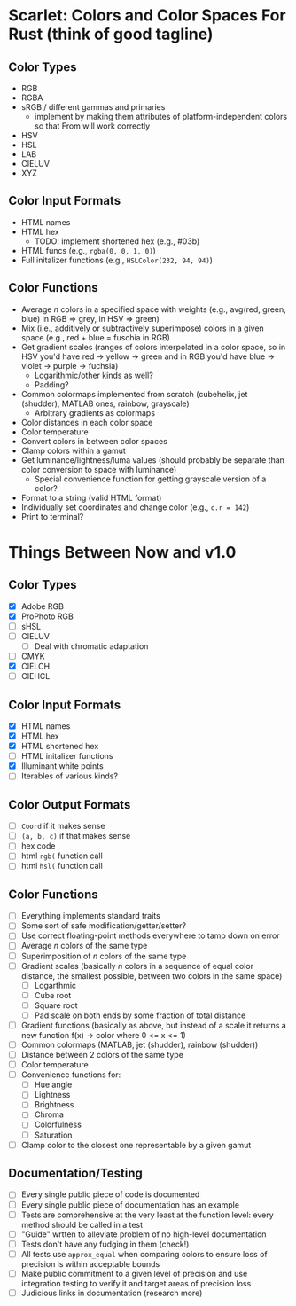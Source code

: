 * Scarlet: Colors and Color Spaces For Rust (think of good tagline)
** Color Types
 - RGB
 - RGBA
 - sRGB / different gammas and primaries
   - implement by making them attributes of platform-independent colors so that From will work correctly
 - HSV
 - HSL
 - LAB
 - CIELUV
 - XYZ
** Color Input Formats
 - HTML names
 - HTML hex
   - TODO: implement shortened hex (e.g., #03b)
 - HTML funcs (e.g., ~rgba(0, 0, 1, 0)~)
 - Full initalizer functions (e.g., ~HSLColor(232, 94, 94)~)
** Color Functions
 - Average /n/ colors in a specified space with weights (e.g., avg(red, green, blue) in RGB => grey, in HSV => green)
 - Mix (i.e., additively or subtractively superimpose) colors in a given space (e.g., red + blue = fuschia in RGB)
 - Get gradient scales (ranges of colors interpolated in a color space, so in HSV you'd have red -> yellow
   -> green and in RGB you'd have blue -> violet -> purple -> fuchsia)
   - Logarithmic/other kinds as well?
   - Padding?
 - Common colormaps implemented from scratch (cubehelix, jet (shudder), MATLAB ones, rainbow, grayscale)
   - Arbitrary gradients as colormaps
 - Color distances in each color space
 - Color temperature
 - Convert colors in between color spaces
 - Clamp colors within a gamut
 - Get luminance/lightness/luma values (should probably be separate than color conversion to space with luminance)
   - Special convenience function for getting grayscale version of a color?
 - Format to a string (valid HTML format)
 - Individually set coordinates and change color (e.g., ~c.r = 142~)
 - Print to terminal?

* Things Between Now and v1.0
** Color Types
 - [X] Adobe RGB
 - [X] ProPhoto RGB
 - [ ] sHSL
 - [ ] CIELUV
   - [ ] Deal with chromatic adaptation
 - [ ] CMYK
 - [X] CIELCH
 - [ ] CIEHCL
** Color Input Formats
 - [X] HTML names
 - [X] HTML hex
 - [X] HTML shortened hex
 - [ ] HTML initalizer functions
 - [X] Illuminant white points
 - [ ] Iterables of various kinds?
** Color Output Formats
 - [ ] ~Coord~ if it makes sense
 - [ ] ~(a, b, c)~ if that makes sense
 - [ ] hex code
 - [ ] html ~rgb(~ function call
 - [ ] html ~hsl(~ function call
** Color Functions
 - [ ] Everything implements standard traits
 - [ ] Some sort of safe modification/getter/setter?
 - [ ] Use correct floating-point methods everywhere to tamp down on error
 - [ ] Average /n/ colors of the same type
 - [ ] Superimposition of /n/ colors of the same type
 - [ ] Gradient scales (basically /n/ colors in a sequence of equal color distance, the smallest possible, between two colors in the same space)
   - [ ] Logarthmic
   - [ ] Cube root
   - [ ] Square root
   - [ ] Pad scale on both ends by some fraction of total distance
 - [ ] Gradient functions (basically as above, but instead of a scale it returns a new function f(x) -> color where 0 <= x <= 1)
 - [ ] Common colormaps (MATLAB, jet (shudder), rainbow (shudder))
 - [ ] Distance between 2 colors of the same type
 - [ ] Color temperature
 - [ ] Convenience functions for:
   - [ ] Hue angle
   - [ ] Lightness
   - [ ] Brightness
   - [ ] Chroma
   - [ ] Colorfulness
   - [ ] Saturation
 - [ ] Clamp color to the closest one representable by a given gamut
** Documentation/Testing
 - [ ] Every single public piece of code is documented
 - [ ] Every single public piece of documentation has an example
 - [ ] Tests are comprehensive at the very least at the function level: every method should be
   called in a test
 - [ ] "Guide" wrtten to alleviate problem of no high-level documentation
 - [ ] Tests don't have any fudging in them (check!)
 - [ ] All tests use ~approx_equal~ when comparing colors to ensure loss of precision is within acceptable bounds
 - [ ] Make public commitment to a given level of precision and use integration testing to verify it and target areas of precision loss
 - [ ] Judicious links in documentation (research more)
